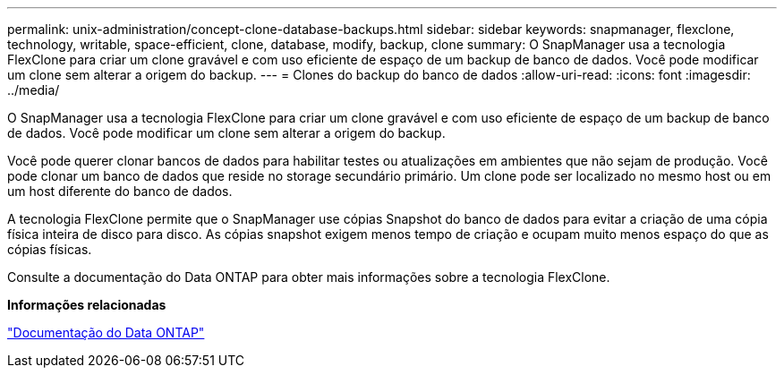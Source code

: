 ---
permalink: unix-administration/concept-clone-database-backups.html 
sidebar: sidebar 
keywords: snapmanager, flexclone, technology, writable, space-efficient, clone, database, modify, backup, clone 
summary: O SnapManager usa a tecnologia FlexClone para criar um clone gravável e com uso eficiente de espaço de um backup de banco de dados. Você pode modificar um clone sem alterar a origem do backup. 
---
= Clones do backup do banco de dados
:allow-uri-read: 
:icons: font
:imagesdir: ../media/


[role="lead"]
O SnapManager usa a tecnologia FlexClone para criar um clone gravável e com uso eficiente de espaço de um backup de banco de dados. Você pode modificar um clone sem alterar a origem do backup.

Você pode querer clonar bancos de dados para habilitar testes ou atualizações em ambientes que não sejam de produção. Você pode clonar um banco de dados que reside no storage secundário primário. Um clone pode ser localizado no mesmo host ou em um host diferente do banco de dados.

A tecnologia FlexClone permite que o SnapManager use cópias Snapshot do banco de dados para evitar a criação de uma cópia física inteira de disco para disco. As cópias snapshot exigem menos tempo de criação e ocupam muito menos espaço do que as cópias físicas.

Consulte a documentação do Data ONTAP para obter mais informações sobre a tecnologia FlexClone.

*Informações relacionadas*

http://support.netapp.com/documentation/productsatoz/index.html["Documentação do Data ONTAP"^]

